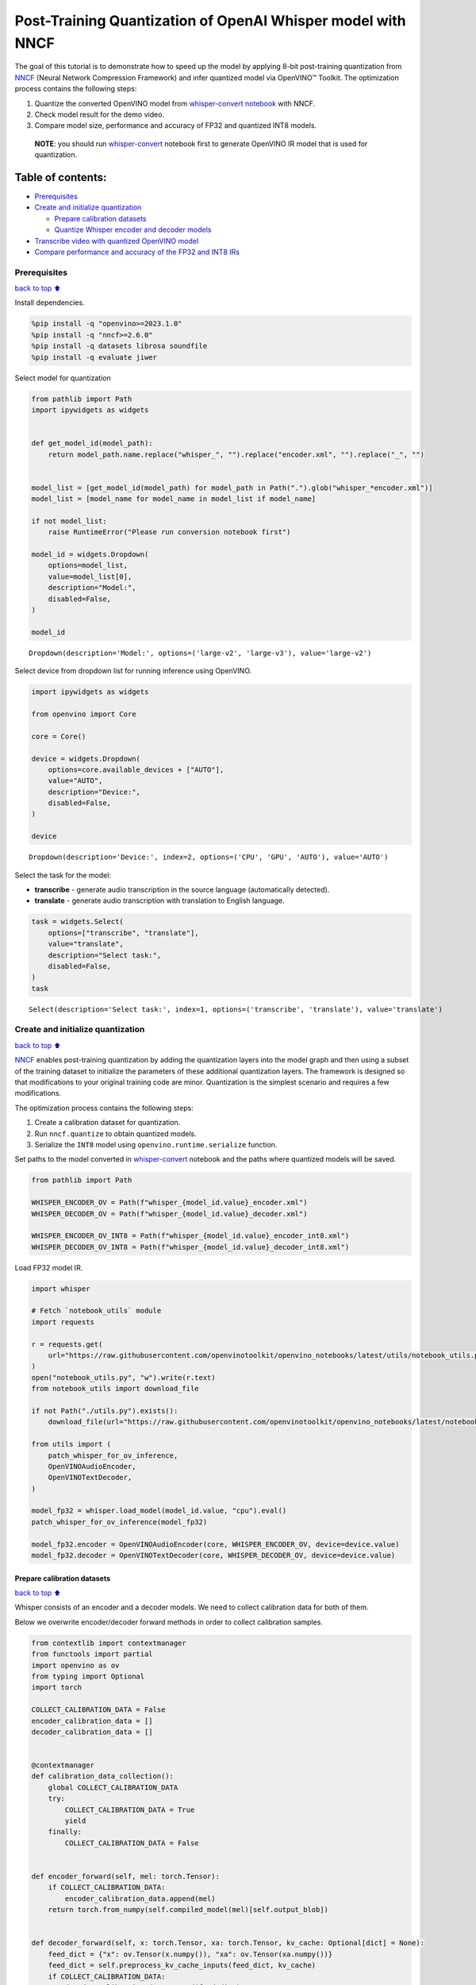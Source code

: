 Post-Training Quantization of OpenAI Whisper model with NNCF
============================================================

The goal of this tutorial is to demonstrate how to speed up the model by
applying 8-bit post-training quantization from
`NNCF <https://github.com/openvinotoolkit/nncf/>`__ (Neural Network
Compression Framework) and infer quantized model via OpenVINO™ Toolkit.
The optimization process contains the following steps:

1. Quantize the converted OpenVINO model from `whisper-convert
   notebook <whisper-convert.ipynb>`__ with NNCF.
2. Check model result for the demo video.
3. Compare model size, performance and accuracy of FP32 and quantized
   INT8 models.

..

   **NOTE**: you should run `whisper-convert <whisper-convert.ipynb>`__
   notebook first to generate OpenVINO IR model that is used for
   quantization.

Table of contents:
^^^^^^^^^^^^^^^^^^

-  `Prerequisites <#Prerequisites>`__
-  `Create and initialize
   quantization <#Create-and-initialize-quantization>`__

   -  `Prepare calibration datasets <#Prepare-calibration-datasets>`__
   -  `Quantize Whisper encoder and decoder
      models <#Quantize-Whisper-encoder-and-decoder-models>`__

-  `Transcribe video with quantized OpenVINO
   model <#Transcribe-video-with-quantized-OpenVINO-model>`__
-  `Compare performance and accuracy of the FP32 and INT8
   IRs <#Compare-performance-and-accuracy-of-the-FP32-and-INT8-IRs>`__

Prerequisites
-------------

`back to top ⬆️ <#Table-of-contents:>`__

Install dependencies.

.. code:: ipython3

    %pip install -q "openvino>=2023.1.0"
    %pip install -q "nncf>=2.6.0"
    %pip install -q datasets librosa soundfile
    %pip install -q evaluate jiwer

Select model for quantization

.. code:: ipython3

    from pathlib import Path
    import ipywidgets as widgets
    
    
    def get_model_id(model_path):
        return model_path.name.replace("whisper_", "").replace("encoder.xml", "").replace("_", "")
    
    
    model_list = [get_model_id(model_path) for model_path in Path(".").glob("whisper_*encoder.xml")]
    model_list = [model_name for model_name in model_list if model_name]
    
    if not model_list:
        raise RuntimeError("Please run conversion notebook first")
    
    model_id = widgets.Dropdown(
        options=model_list,
        value=model_list[0],
        description="Model:",
        disabled=False,
    )
    
    model_id




.. parsed-literal::

    Dropdown(description='Model:', options=('large-v2', 'large-v3'), value='large-v2')



Select device from dropdown list for running inference using OpenVINO.

.. code:: ipython3

    import ipywidgets as widgets
    
    from openvino import Core
    
    core = Core()
    
    device = widgets.Dropdown(
        options=core.available_devices + ["AUTO"],
        value="AUTO",
        description="Device:",
        disabled=False,
    )
    
    device




.. parsed-literal::

    Dropdown(description='Device:', index=2, options=('CPU', 'GPU', 'AUTO'), value='AUTO')



Select the task for the model:

-  **transcribe** - generate audio transcription in the source language
   (automatically detected).
-  **translate** - generate audio transcription with translation to
   English language.

.. code:: ipython3

    task = widgets.Select(
        options=["transcribe", "translate"],
        value="translate",
        description="Select task:",
        disabled=False,
    )
    task




.. parsed-literal::

    Select(description='Select task:', index=1, options=('transcribe', 'translate'), value='translate')



Create and initialize quantization
----------------------------------

`back to top ⬆️ <#Table-of-contents:>`__

`NNCF <https://github.com/openvinotoolkit/nncf/>`__ enables
post-training quantization by adding the quantization layers into the
model graph and then using a subset of the training dataset to
initialize the parameters of these additional quantization layers. The
framework is designed so that modifications to your original training
code are minor. Quantization is the simplest scenario and requires a few
modifications.

The optimization process contains the following steps:

1. Create a calibration dataset for quantization.
2. Run ``nncf.quantize`` to obtain quantized models.
3. Serialize the ``INT8`` model using ``openvino.runtime.serialize``
   function.

Set paths to the model converted in
`whisper-convert <whisper-convert.ipynb>`__ notebook and the paths where
quantized models will be saved.

.. code:: ipython3

    from pathlib import Path
    
    WHISPER_ENCODER_OV = Path(f"whisper_{model_id.value}_encoder.xml")
    WHISPER_DECODER_OV = Path(f"whisper_{model_id.value}_decoder.xml")
    
    WHISPER_ENCODER_OV_INT8 = Path(f"whisper_{model_id.value}_encoder_int8.xml")
    WHISPER_DECODER_OV_INT8 = Path(f"whisper_{model_id.value}_decoder_int8.xml")

Load FP32 model IR.

.. code:: ipython3

    import whisper
    
    # Fetch `notebook_utils` module
    import requests
    
    r = requests.get(
        url="https://raw.githubusercontent.com/openvinotoolkit/openvino_notebooks/latest/utils/notebook_utils.py",
    )
    open("notebook_utils.py", "w").write(r.text)
    from notebook_utils import download_file
    
    if not Path("./utils.py").exists():
        download_file(url="https://raw.githubusercontent.com/openvinotoolkit/openvino_notebooks/latest/notebooks/whisper-subtitles-generation/utils.py")
    
    from utils import (
        patch_whisper_for_ov_inference,
        OpenVINOAudioEncoder,
        OpenVINOTextDecoder,
    )
    
    model_fp32 = whisper.load_model(model_id.value, "cpu").eval()
    patch_whisper_for_ov_inference(model_fp32)
    
    model_fp32.encoder = OpenVINOAudioEncoder(core, WHISPER_ENCODER_OV, device=device.value)
    model_fp32.decoder = OpenVINOTextDecoder(core, WHISPER_DECODER_OV, device=device.value)

Prepare calibration datasets
~~~~~~~~~~~~~~~~~~~~~~~~~~~~

`back to top ⬆️ <#Table-of-contents:>`__

Whisper consists of an encoder and a decoder models. We need to collect
calibration data for both of them.

Below we overwrite encoder/decoder forward methods in order to collect
calibration samples.

.. code:: ipython3

    from contextlib import contextmanager
    from functools import partial
    import openvino as ov
    from typing import Optional
    import torch
    
    COLLECT_CALIBRATION_DATA = False
    encoder_calibration_data = []
    decoder_calibration_data = []
    
    
    @contextmanager
    def calibration_data_collection():
        global COLLECT_CALIBRATION_DATA
        try:
            COLLECT_CALIBRATION_DATA = True
            yield
        finally:
            COLLECT_CALIBRATION_DATA = False
    
    
    def encoder_forward(self, mel: torch.Tensor):
        if COLLECT_CALIBRATION_DATA:
            encoder_calibration_data.append(mel)
        return torch.from_numpy(self.compiled_model(mel)[self.output_blob])
    
    
    def decoder_forward(self, x: torch.Tensor, xa: torch.Tensor, kv_cache: Optional[dict] = None):
        feed_dict = {"x": ov.Tensor(x.numpy()), "xa": ov.Tensor(xa.numpy())}
        feed_dict = self.preprocess_kv_cache_inputs(feed_dict, kv_cache)
        if COLLECT_CALIBRATION_DATA:
            decoder_calibration_data.append(feed_dict)
        res = self.compiled_model(feed_dict)
        return self.postprocess_outputs(res)
    
    
    model_fp32.encoder.forward = partial(encoder_forward, model_fp32.encoder)
    model_fp32.decoder.forward = partial(decoder_forward, model_fp32.decoder)

We use a portion of validation
`librispeech_asr <https://huggingface.co/datasets/librispeech_asr>`__
dataset from Hugging Face as calibration data.

.. code:: ipython3

    from datasets import load_dataset
    from tqdm.notebook import tqdm
    
    CALIBRATION_DATASET_SIZE = 30
    
    calibration_dataset = load_dataset("librispeech_asr", "clean", split="validation", streaming=True).take(CALIBRATION_DATASET_SIZE)
    
    with calibration_data_collection():
        for data_item in tqdm(
            calibration_dataset,
            desc="Collecting calibration data",
            total=CALIBRATION_DATASET_SIZE,
        ):
            model_fp32.transcribe(data_item["audio"]["array"].astype("float32"), task=task.value)



.. parsed-literal::

    Collecting calibration data:   0%|          | 0/30 [00:00<?, ?it/s]


Quantize Whisper encoder and decoder models
~~~~~~~~~~~~~~~~~~~~~~~~~~~~~~~~~~~~~~~~~~~

`back to top ⬆️ <#Table-of-contents:>`__

Quantize both encoder and decoder models using ``nncf.quantize()`` API
and save the quantized IRs after that.

.. code:: ipython3

    import nncf
    from openvino.runtime import serialize
    
    print("Quantizing encoder...")
    quantized_encoder = nncf.quantize(
        model=model_fp32.encoder.model,
        calibration_dataset=nncf.Dataset(encoder_calibration_data),
        subset_size=len(encoder_calibration_data),
        model_type=nncf.ModelType.TRANSFORMER,
        advanced_parameters=nncf.AdvancedQuantizationParameters(
            smooth_quant_alpha=0.5  # Smooth Quant algorithm reduces activation quantization error; optimal alpha value was obtained through grid search
        ),
    )
    serialize(quantized_encoder, WHISPER_ENCODER_OV_INT8)
    print(f"Saved quantized encoder at ./{WHISPER_ENCODER_OV_INT8}")
    
    print("Quantizing decoder...")
    quantized_decoder = nncf.quantize(
        model=model_fp32.decoder.model,
        calibration_dataset=nncf.Dataset(decoder_calibration_data),
        subset_size=len(decoder_calibration_data),
        model_type=nncf.ModelType.TRANSFORMER,
        advanced_parameters=nncf.AdvancedQuantizationParameters(
            smooth_quant_alpha=0.95  # Smooth Quant algorithm reduces activation quantization error; optimal alpha value was obtained through grid search
        ),
    )
    serialize(quantized_decoder, WHISPER_DECODER_OV_INT8)
    print(f"Saved quantized decoder at ./{WHISPER_DECODER_OV_INT8}")


.. parsed-literal::

    INFO:nncf:NNCF initialized successfully. Supported frameworks detected: torch, onnx, openvino
    Quantizing encoder...


.. parsed-literal::

    Statistics collection: 100%|██████████████████████████████████████████████████████████████████████████████████████████████████████████████████████████████████████████████████| 60/60 [01:42<00:00,  1.72s/it]
    Applying Smooth Quant: 100%|████████████████████████████████████████████████████████████████████████████████████████████████████████████████████████████████████████████████| 128/128 [00:13<00:00,  9.71it/s]


.. parsed-literal::

    INFO:nncf:96 ignored nodes was found by name in the NNCFGraph


.. parsed-literal::

    Statistics collection: 100%|██████████████████████████████████████████████████████████████████████████████████████████████████████████████████████████████████████████████████| 60/60 [03:17<00:00,  3.29s/it]
    Applying Fast Bias correction: 100%|████████████████████████████████████████████████████████████████████████████████████████████████████████████████████████████████████████| 162/162 [03:09<00:00,  1.17s/it]


.. parsed-literal::

    Saved quantized encoder at ./whisper_large-v2_encoder_int8.xml
    Quantizing decoder...


.. parsed-literal::

    Statistics collection: 100%|████████████████████████████████████████████████████████████████████████████████████████████████████████████████████████████████████████████████| 669/669 [03:20<00:00,  3.33it/s]
    Applying Smooth Quant: 100%|████████████████████████████████████████████████████████████████████████████████████████████████████████████████████████████████████████████████| 194/194 [00:23<00:00,  8.41it/s]


.. parsed-literal::

    INFO:nncf:192 ignored nodes was found by name in the NNCFGraph


.. parsed-literal::

    Statistics collection: 100%|████████████████████████████████████████████████████████████████████████████████████████████████████████████████████████████████████████████████| 669/669 [07:22<00:00,  1.51it/s]
    Applying Fast Bias correction: 100%|████████████████████████████████████████████████████████████████████████████████████████████████████████████████████████████████████████| 256/256 [04:01<00:00,  1.06it/s]

.. parsed-literal::

    Saved quantized decoder at ./whisper_large-v2_decoder_int8.xml


.. parsed-literal::

    


Transcribe video with quantized OpenVINO model
----------------------------------------------

`back to top ⬆️ <#Table-of-contents:>`__

Load ``INT8`` models saved above into a new instance of Whisper model.

.. code:: ipython3

    model_int8 = whisper.load_model(model_id.value, device="cpu").eval()
    patch_whisper_for_ov_inference(model_int8)
    
    model_int8.encoder = OpenVINOAudioEncoder(core, WHISPER_ENCODER_OV_INT8, device=device.value)
    model_int8.decoder = OpenVINOTextDecoder(core, WHISPER_DECODER_OV_INT8, device=device.value)

Select a video for transcription as in
`whisper-convert <whisper-convert.ipynb>`__ notebook.

.. code:: ipython3

    VIDEO_LINK = "https://youtu.be/kgL5LBM-hFI"
    link = widgets.Text(
        value=VIDEO_LINK,
        placeholder="Type link for video",
        description="Video:",
        disabled=False,
    )
    link




.. parsed-literal::

    Text(value='https://youtu.be/kgL5LBM-hFI', description='Video:', placeholder='Type link for video')



.. code:: ipython3

    from pytube import YouTube
    
    print(f"Downloading video {link.value} started")
    
    output_file = Path("downloaded_video.mp4")
    yt = YouTube(link.value)
    yt.streams.get_highest_resolution().download(filename=output_file)
    print(f"Video saved to {output_file}")


.. parsed-literal::

    Downloading video https://youtu.be/kgL5LBM-hFI started
    Video saved to downloaded_video.mp4


.. code:: ipython3

    from utils import get_audio
    
    audio, duration = get_audio(output_file)

Run transcription by the quantized model.

.. code:: ipython3

    transcription = model_int8.transcribe(audio, task=task.value)

.. code:: ipython3

    from utils import prepare_srt
    
    srt_lines = prepare_srt(transcription, duration)
    # save transcription
    with output_file.with_suffix(".srt").open("w") as f:
        f.writelines(srt_lines)

Now let us see the results.

.. code:: ipython3

    widgets.Video.from_file(output_file, loop=False, width=800, height=800)




.. parsed-literal::

    Video(value=b"\x00\x00\x00\x18ftypmp42\x00\x00\x00\x00isommp42\x00\x00:'moov\x00\x00\x00lmvhd...", height='800…



.. code:: ipython3

    print("".join(srt_lines))


.. parsed-literal::

    1
    00:00:00,000 --> 00:00:05,000
     What's that?
    
    2
    00:00:05,000 --> 00:00:07,000
     Oh, wow.
    
    3
    00:00:09,000 --> 00:00:11,000
     Hello, humans.
    
    4
    00:00:13,000 --> 00:00:15,000
     Focus on me.
    
    5
    00:00:15,000 --> 00:00:17,000
     Focus on the guard.
    
    6
    00:00:17,000 --> 00:00:20,000
     Don't tell anyone what you see in here.
    
    7
    00:00:22,000 --> 00:00:24,000
     Have you seen what's in there?
    
    8
    00:00:24,000 --> 00:00:25,000
     They have...
    
    9
    00:00:25,000 --> 00:00:27,000
     Intel. This is where it all changes.
    
    


As you can see the result is almost the same.

Compare performance and accuracy of the FP32 and INT8 IRs
---------------------------------------------------------

`back to top ⬆️ <#Table-of-contents:>`__

Compare model file size.

.. code:: ipython3

    def calculate_compression_rate(model_path_ov, model_path_ov_int8):
        model_size_fp32 = model_path_ov.with_suffix(".bin").stat().st_size / 1024
        model_size_int8 = model_path_ov_int8.with_suffix(".bin").stat().st_size / 1024
        print(f"Model: {model_path_ov.stem}")
        print(f"    * FP32 IR model size: {model_size_fp32:.2f} KB")
        print(f"    * INT8 IR model size: {model_size_int8:.2f} KB")
        print(f"    * Model compression rate: {model_size_fp32 / model_size_int8:.3f}")
    
    
    calculate_compression_rate(WHISPER_ENCODER_OV, WHISPER_ENCODER_OV_INT8)
    calculate_compression_rate(WHISPER_DECODER_OV, WHISPER_DECODER_OV_INT8)


.. parsed-literal::

    Model: whisper_large-v2_encoder
        * FP32 IR model size: 1244080.07 KB
        * INT8 IR model size: 626971.58 KB
        * Model compression rate: 1.984
    Model: whisper_large-v2_decoder
        * FP32 IR model size: 1900607.09 KB
        * INT8 IR model size: 955679.81 KB
        * Model compression rate: 1.989


To measure the inference performance of the ``FP32`` and ``INT8``
encoder/decoder models, we use median inference time on calibration
dataset. So we can approximately estimate the speed-up of the dynamic
quantized models.

   **NOTE**: For the most accurate performance estimation, it is
   recommended to run ``benchmark_app`` with static shapes in a
   terminal/command prompt after closing other applications.

.. code:: ipython3

    import time
    import numpy as np
    
    
    def calculate_call_inference_time(model, dataset):
        inference_time = []
        for data_item in tqdm(dataset[:100], desc="Measuring performance"):
            start = time.perf_counter()
            model(data_item)
            end = time.perf_counter()
            delta = end - start
            inference_time.append(delta)
        return np.median(inference_time)
    
    
    encoder_time_fp32 = calculate_call_inference_time(model_fp32.encoder.compiled_model, encoder_calibration_data)
    encoder_time_int8 = calculate_call_inference_time(model_int8.encoder.compiled_model, encoder_calibration_data)
    print(f"Encoder performance speedup: {encoder_time_fp32 / encoder_time_int8:.3f}")
    
    decoder_time_fp32 = calculate_call_inference_time(model_fp32.decoder.compiled_model, decoder_calibration_data)
    decoder_time_int8 = calculate_call_inference_time(model_int8.decoder.compiled_model, decoder_calibration_data)
    print(f"Decoder performance speedup: {decoder_time_fp32 / decoder_time_int8:.3f}")



.. parsed-literal::

    Measuring performance:   0%|          | 0/60 [00:00<?, ?it/s]



.. parsed-literal::

    Measuring performance:   0%|          | 0/60 [00:00<?, ?it/s]


.. parsed-literal::

    Encoder performance speedup: 1.763



.. parsed-literal::

    Measuring performance:   0%|          | 0/100 [00:00<?, ?it/s]



.. parsed-literal::

    Measuring performance:   0%|          | 0/100 [00:00<?, ?it/s]


.. parsed-literal::

    Decoder performance speedup: 2.022


We measure the whole transcription performance separately, because a
single Whisper ``transcribe()`` call triggers multiple encoder and
decoder inference calls. And the number of these calls is dynamic
depending on the model accuracy. In this experiment we use the mean time
instead of the median because the model transcription time is less
uniform.

We also compare accuracy values of the ``FP32`` and ``INT8`` models on a
subset of
`librispeech_asr <https://huggingface.co/datasets/librispeech_asr>`__
test dataset. We rely on the Word Error Rate (WER) metric and compute
accuracy as ``(1 - WER)``.

.. code:: ipython3

    from evaluate import load
    from transformers import WhisperProcessor
    
    wer = load("wer")
    
    TEST_DATASET_SIZE = 100
    test_dataset = load_dataset("librispeech_asr", "clean", split="test", streaming=True).take(TEST_DATASET_SIZE)
    
    
    def calculate_transcription_time_and_accuracy(model, dataset):
        processor = WhisperProcessor.from_pretrained("openai/whisper-large")
    
        ground_truths = []
        predictions = []
        inference_time = []
        for data_item in tqdm(dataset, desc="Measuring performance and accuracy", total=TEST_DATASET_SIZE):
            audio = data_item["audio"]["array"].astype("float32")
    
            start_time = time.perf_counter()
            transcription = model.transcribe(audio, task=task.value)
            end_time = time.perf_counter()
            delta_time = end_time - start_time
    
            reference = processor.tokenizer._normalize(data_item["text"])
            prediction = processor.tokenizer._normalize(transcription["text"])
            ground_truths.append(reference)
            predictions.append(prediction)
            inference_time.append(delta_time)
    
        word_accuracy = (1 - wer.compute(references=ground_truths, predictions=predictions)) * 100
        mean_inference_time = np.mean(inference_time)
        return mean_inference_time, word_accuracy
    
    
    transcription_time_fp32, accuracy_fp32 = calculate_transcription_time_and_accuracy(model_fp32, test_dataset)
    transcription_time_int8, accuracy_int8 = calculate_transcription_time_and_accuracy(model_int8, test_dataset)
    print(f"Whisper transcription performance speedup: {transcription_time_fp32 / transcription_time_int8:.3f}")
    print(f"Whisper transcription word accuracy. FP32: {accuracy_fp32:.2f}%. INT8: {accuracy_int8:.2f}%. Accuracy drop :{accuracy_fp32 - accuracy_int8:.2f}%.")


.. parsed-literal::

    Special tokens have been added in the vocabulary, make sure the associated word embeddings are fine-tuned or trained.



.. parsed-literal::

    Measuring performance and accuracy:   0%|          | 0/100 [00:00<?, ?it/s]


.. parsed-literal::

    Special tokens have been added in the vocabulary, make sure the associated word embeddings are fine-tuned or trained.



.. parsed-literal::

    Measuring performance and accuracy:   0%|          | 0/100 [00:00<?, ?it/s]


.. parsed-literal::

    Whisper transcription performance speedup: 1.799
    Whisper transcription word accuracy. FP32: 98.41%. INT8: 97.51%. Accuracy drop :0.90%.


   **NOTE**: Accuracy drop can generally be improved by increasing
   calibration dataset size.

